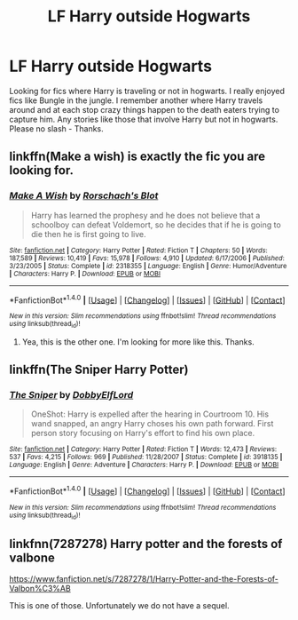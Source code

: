 #+TITLE: LF Harry outside Hogwarts

* LF Harry outside Hogwarts
:PROPERTIES:
:Author: nounusednames
:Score: 4
:DateUnix: 1500390626.0
:DateShort: 2017-Jul-18
:FlairText: Request
:END:
Looking for fics where Harry is traveling or not in hogwarts. I really enjoyed fics like Bungle in the jungle. I remember another where Harry travels around and at each stop crazy things happen to the death eaters trying to capture him. Any stories like those that involve Harry but not in hogwarts. Please no slash - Thanks.


** linkffn(Make a wish) is exactly the fic you are looking for.
:PROPERTIES:
:Author: MangoApple043
:Score: 3
:DateUnix: 1500393954.0
:DateShort: 2017-Jul-18
:END:

*** [[http://www.fanfiction.net/s/2318355/1/][*/Make A Wish/*]] by [[https://www.fanfiction.net/u/686093/Rorschach-s-Blot][/Rorschach's Blot/]]

#+begin_quote
  Harry has learned the prophesy and he does not believe that a schoolboy can defeat Voldemort, so he decides that if he is going to die then he is first going to live.
#+end_quote

^{/Site/: [[http://www.fanfiction.net/][fanfiction.net]] *|* /Category/: Harry Potter *|* /Rated/: Fiction T *|* /Chapters/: 50 *|* /Words/: 187,589 *|* /Reviews/: 10,419 *|* /Favs/: 15,978 *|* /Follows/: 4,910 *|* /Updated/: 6/17/2006 *|* /Published/: 3/23/2005 *|* /Status/: Complete *|* /id/: 2318355 *|* /Language/: English *|* /Genre/: Humor/Adventure *|* /Characters/: Harry P. *|* /Download/: [[http://www.ff2ebook.com/old/ffn-bot/index.php?id=2318355&source=ff&filetype=epub][EPUB]] or [[http://www.ff2ebook.com/old/ffn-bot/index.php?id=2318355&source=ff&filetype=mobi][MOBI]]}

--------------

*FanfictionBot*^{1.4.0} *|* [[[https://github.com/tusing/reddit-ffn-bot/wiki/Usage][Usage]]] | [[[https://github.com/tusing/reddit-ffn-bot/wiki/Changelog][Changelog]]] | [[[https://github.com/tusing/reddit-ffn-bot/issues/][Issues]]] | [[[https://github.com/tusing/reddit-ffn-bot/][GitHub]]] | [[[https://www.reddit.com/message/compose?to=tusing][Contact]]]

^{/New in this version: Slim recommendations using/ ffnbot!slim! /Thread recommendations using/ linksub(thread_id)!}
:PROPERTIES:
:Author: FanfictionBot
:Score: 1
:DateUnix: 1500393960.0
:DateShort: 2017-Jul-18
:END:

**** Yea, this is the other one. I'm looking for more like this. Thanks.
:PROPERTIES:
:Author: nounusednames
:Score: 1
:DateUnix: 1500405596.0
:DateShort: 2017-Jul-18
:END:


** linkffn(The Sniper Harry Potter)
:PROPERTIES:
:Author: Stjernepus
:Score: 1
:DateUnix: 1500458547.0
:DateShort: 2017-Jul-19
:END:

*** [[http://www.fanfiction.net/s/3918135/1/][*/The Sniper/*]] by [[https://www.fanfiction.net/u/1077111/DobbyElfLord][/DobbyElfLord/]]

#+begin_quote
  OneShot: Harry is expelled after the hearing in Courtroom 10. His wand snapped, an angry Harry choses his own path forward. First person story focusing on Harry's effort to find his own place.
#+end_quote

^{/Site/: [[http://www.fanfiction.net/][fanfiction.net]] *|* /Category/: Harry Potter *|* /Rated/: Fiction T *|* /Words/: 12,473 *|* /Reviews/: 537 *|* /Favs/: 4,215 *|* /Follows/: 969 *|* /Published/: 11/28/2007 *|* /Status/: Complete *|* /id/: 3918135 *|* /Language/: English *|* /Genre/: Adventure *|* /Characters/: Harry P. *|* /Download/: [[http://www.ff2ebook.com/old/ffn-bot/index.php?id=3918135&source=ff&filetype=epub][EPUB]] or [[http://www.ff2ebook.com/old/ffn-bot/index.php?id=3918135&source=ff&filetype=mobi][MOBI]]}

--------------

*FanfictionBot*^{1.4.0} *|* [[[https://github.com/tusing/reddit-ffn-bot/wiki/Usage][Usage]]] | [[[https://github.com/tusing/reddit-ffn-bot/wiki/Changelog][Changelog]]] | [[[https://github.com/tusing/reddit-ffn-bot/issues/][Issues]]] | [[[https://github.com/tusing/reddit-ffn-bot/][GitHub]]] | [[[https://www.reddit.com/message/compose?to=tusing][Contact]]]

^{/New in this version: Slim recommendations using/ ffnbot!slim! /Thread recommendations using/ linksub(thread_id)!}
:PROPERTIES:
:Author: FanfictionBot
:Score: 1
:DateUnix: 1500458560.0
:DateShort: 2017-Jul-19
:END:


** linkfnn(7287278) Harry potter and the forests of valbone

[[https://www.fanfiction.net/s/7287278/1/Harry-Potter-and-the-Forests-of-Valbon%C3%AB]]

This is one of those. Unfortunately we do not have a sequel.
:PROPERTIES:
:Author: Aravit
:Score: 1
:DateUnix: 1500491238.0
:DateShort: 2017-Jul-19
:END:
